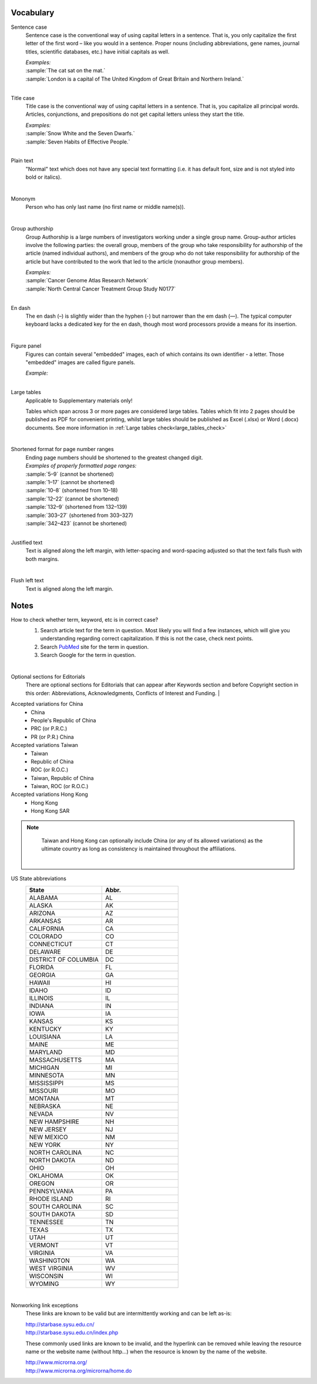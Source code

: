 
Vocabulary
==========

.. _sentence_case:

Sentence case
    Sentence case is the conventional way of using capital letters in a sentence. That is, you only capitalize the first letter of the first word – like you would in a sentence. Proper nouns (including abbreviations, gene names, journal titles, scientific databases, etc.) have initial capitals as well.

    | `Examples:`
    | :sample:`The cat sat on the mat.`
    | :sample:`London is a capital of The United Kingdom of Great Britain and Northern Ireland.`
    |

.. _title_case:

Title case
    Title case is the conventional way of using capital letters in a sentence. That is, you capitalize all principal words. Articles, conjunctions, and prepositions do not get capital letters unless they start the title.

    | `Examples:`
    | :sample:`Snow White and the Seven Dwarfs.`
    | :sample:`Seven Habits of Effective People.`
    |

.. _plain_text:

Plain text
    "Normal" text which does not have any special text formatting (i.e. it has default font, size and is not styled into bold or italics).

|

.. _mononym:

Mononym
    Person who has only last name (no first name or middle name(s)).

|

.. _group_authorship:

Group authorship
    Group Authorship is a large numbers of investigators working under a single group name. Group-author articles involve the following parties: the overall group, members of the group who take responsibility for authorship of the article (named individual authors), and members of the group who do not take responsibility for authorship of the article but have contributed to the work that led to the article (nonauthor group members).

    | `Examples:`
    | :sample:`Cancer Genome Atlas Research Network`
    | :sample:`North Central Cancer Treatment Group Study N0177`
    |

.. _en_dash:

En dash
    The en dash (–) is slightly wider than the hyphen (-) but narrower than the em dash (—). The typical computer keyboard lacks a  dedicated key for the en dash, though most word processors provide a means for its insertion.

|

.. _figure_pannel:

Figure panel
    Figures can contain several "embedded" images, each of which contains its own identifier - a letter. Those "embedded" images are called figure panels.

    | `Example:`

    .. image:: /_static/html_figure_panels.png
        :alt: Figure panels

    |

.. _large_tables:

Large tables
    Applicable to Supplementary materials only! 

    Tables which span across 3 or more pages are considered large tables. Tables which fit into 2 pages should be published as PDF for convenient printing, whilst large tables should be published as Excel (.xlsx) or Word (.docx) documents. See more information in :ref:`Large tables check<large_tables_check>`

    |


.. _shortened_pg_format:

Shortened format for page number ranges
    | Ending page numbers should be shortened to the greatest changed digit. 


    | `Examples of properly formatted page ranges:`
    | :sample:`5–9` (cannot be shortened)
    | :sample:`1–17` (cannot be shortened)
    | :sample:`10–8` (shortened from 10–18)
    | :sample:`12–22` (cannot be shortened)
    | :sample:`132–9` (shortened from 132–139)
    | :sample:`303–27` (shortened from 303–327)
    | :sample:`342–423` (cannot be shortened)

    |

.. _justified_text:

Justified text
    Text is aligned along the left margin, with letter-spacing and word-spacing adjusted so that the text falls flush with both margins.

    |

.. _flushleft_text:

Flush left text
    Text is aligned along the left margin.


Notes
=====

.. _correct_case_check:

How to check whether term, keyword, etc is in correct case?
    1. Search article text for the term in question. Most likely you will find a few instances, which will give you understanding regarding correct capitalization. If this is not the case, check next points.
    2. Search `PubMed <https://pubmed.ncbi.nlm.nih.gov/>`_ site for the term in question.
    3. Search Google for the term in question.

    |

.. _optional_sections:

Optional sections for Editorials
    There are optional sections for Editorials that can appear after Keywords section and before Copyright section in this order: Abbreviations, Acknowledgments, Conflicts of Interest and Funding.
    |

.. _country_abbr:

Accepted variations for China
	- China
	- People's Republic of China
	- PRC (or P.R.C.)
	- PR (or P.R.) China

Accepted variations Taiwan
	- Taiwan
	- Republic of China
	- ROC (or R.O.C.)
	- Taiwan, Republic of China
	- Taiwan, ROC (or R.O.C.)

Accepted variations Hong Kong
	- Hong Kong
	- Hong Kong SAR

.. Note::
	
	Taiwan and Hong Kong can optionally include China (or any of its allowed variations) as the ultimate country as long as consistency is maintained throughout the affiliations.

    |

.. _state_abbr:

US State abbreviations
    .. csv-table::
       :header: "State", "Abbr."
       :widths: 20, 20

       "ALABAMA", "AL"
       "ALASKA", "AK"
       "ARIZONA", "AZ"
       "ARKANSAS", "AR"
       "CALIFORNIA", "CA"
       "COLORADO",	"CO"
       "CONNECTICUT", "CT"
       "DELAWARE", "DE"
       "DISTRICT OF COLUMBIA", "DC"
       "FLORIDA",	"FL"
       "GEORGIA",	"GA"
       "HAWAII",	"HI"
       "IDAHO",	"ID"
       "ILLINOIS",	"IL"
       "INDIANA",	"IN"
       "IOWA",	"IA"
       "KANSAS",	"KS"
       "KENTUCKY",	"KY"
       "LOUISIANA",	"LA"
       "MAINE",	"ME"
       "MARYLAND",	"MD"
       "MASSACHUSETTS", "MA"
       "MICHIGAN",	"MI"
       "MINNESOTA",	"MN"
       "MISSISSIPPI", "MS"
       "MISSOURI",	"MO"
       "MONTANA",	"MT"
       "NEBRASKA",	"NE"
       "NEVADA",	"NV"
       "NEW HAMPSHIRE", "NH"
       "NEW JERSEY", "NJ"
       "NEW MEXICO", "NM"
       "NEW YORK", "NY"
       "NORTH CAROLINA", "NC"
       "NORTH DAKOTA", "ND"
       "OHIO", "OH"
       "OKLAHOMA", "OK"
       "OREGON", "OR"
       "PENNSYLVANIA", "PA"
       "RHODE ISLAND", "RI"
       "SOUTH CAROLINA", "SC"
       "SOUTH DAKOTA", "SD"
       "TENNESSEE",	"TN"
       "TEXAS", "TX"
       "UTAH", "UT"
       "VERMONT", "VT"
       "VIRGINIA", "VA"
       "WASHINGTON", "WA"
       "WEST VIRGINIA", "WV"
       "WISCONSIN", "WI"
       "WYOMING", "WY"

    |

.. _links:

Nonworking link exceptions
    These links are known to be valid but are intermittently working and can be left as-is:

    | http://starbase.sysu.edu.cn/
    | http://starbase.sysu.edu.cn/index.php

    These commonly used links are known to be invalid, and the hyperlink can be removed while leaving the resource name or the website name (without http...) when the resource is known by the name of the website.

    | http://www.microrna.org/
    | http://www.microrna.org/microrna/home.do


